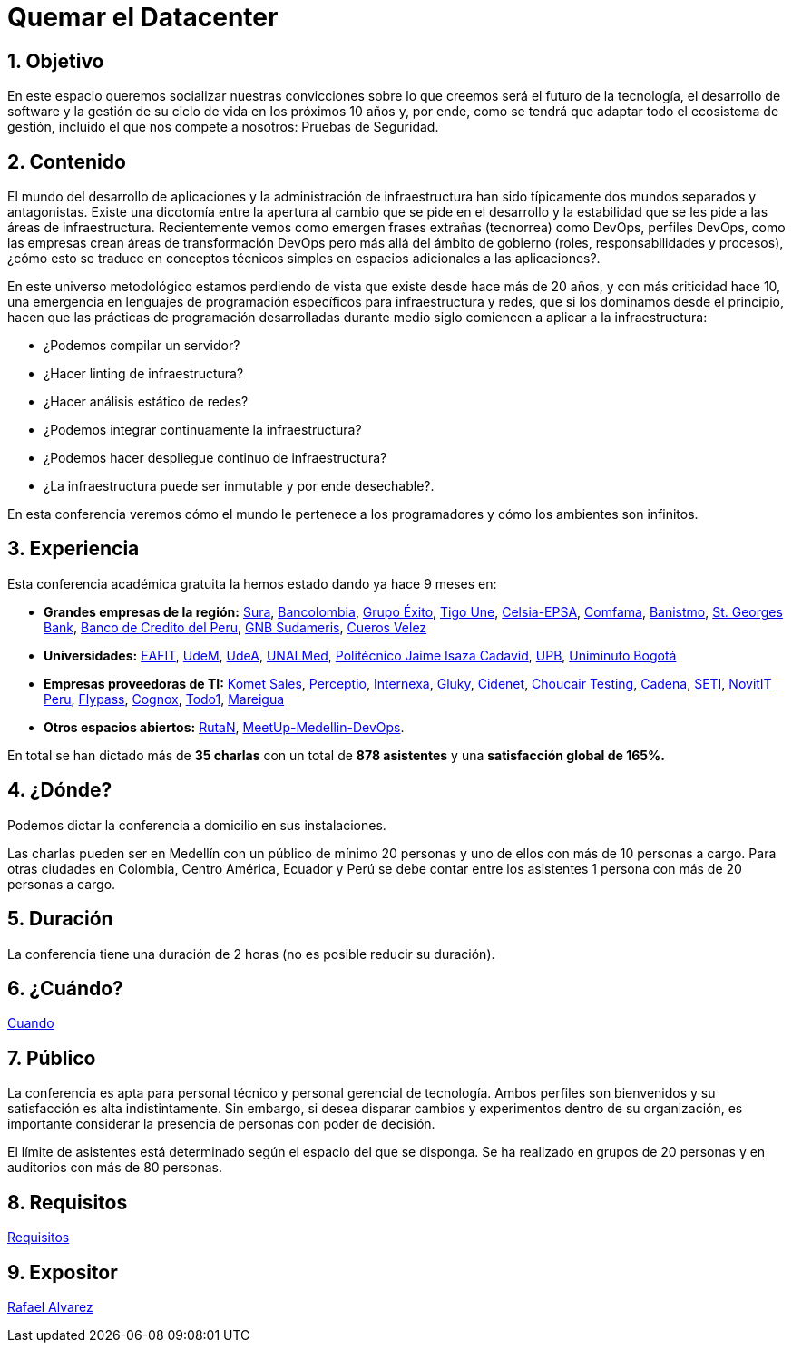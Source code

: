 :slug: eventos/quemar-el-datacenter/
:subtitle: De Mascotas a Ganado
:category: eventos
:description: Ésta página tiene como objetivo informar a los clientes sobre el servicio de conferencias ofrecido por Fluid Attacks. La presente conferencia tiene por objetivo socializar el futuro de la tecnología y el desarrollo de software en los próximos 10 años según la opinión de nuestros expertos.
:keywords: Fluid Attacks, Conferencia, Datacenter, Seguridad, Software, Tecnología.

= Quemar el Datacenter

== 1. Objetivo

En este espacio queremos socializar nuestras convicciones sobre lo que creemos
será el futuro de la tecnología, el desarrollo de +software+
y la gestión de su ciclo de vida en los próximos 10 años y, por ende,
como se tendrá que adaptar todo el ecosistema de gestión,
incluido el que nos compete a nosotros: Pruebas de Seguridad.

== 2. Contenido

El mundo del desarrollo de aplicaciones y la administración de infraestructura
han sido típicamente dos mundos separados y antagonistas.
Existe una dicotomía entre la apertura al cambio que se pide en el desarrollo
y la estabilidad que se les pide a las áreas de infraestructura.
Recientemente vemos como emergen frases extrañas (tecnorrea) como +DevOps+,
perfiles +DevOps+, como las empresas crean áreas de transformación +DevOps+
pero más allá del ámbito de gobierno (roles, responsabilidades y procesos),
¿cómo esto se traduce en conceptos técnicos simples
en espacios adicionales a las aplicaciones?.

En este universo metodológico estamos perdiendo de vista que existe
desde hace más de 20 años, y con más criticidad hace 10,
una emergencia en lenguajes de programación específicos
para infraestructura y redes, que si los dominamos desde el principio,
hacen que las prácticas de programación desarrolladas durante medio siglo
comiencen a aplicar a la infraestructura:

* ¿Podemos compilar un servidor?
* ¿Hacer linting de infraestructura?
* ¿Hacer análisis estático de redes?
* ¿Podemos integrar continuamente la infraestructura?
* ¿Podemos hacer despliegue continuo de infraestructura?
* ¿La infraestructura puede ser inmutable y por ende desechable?.

En esta conferencia veremos cómo el mundo le pertenece a los programadores y
cómo los ambientes son infinitos.


== 3. Experiencia

Esta conferencia académica gratuita la hemos estado dando ya hace 9 meses en:

* *Grandes empresas de la región:* link:https://www.segurossura.com.co/Paginas/default.aspx[Sura],
link:https://www.grupobancolombia.com/wps/portal/personas[Bancolombia],
link:https://www.grupoexito.com.co/es/[Grupo Éxito],
link:https://www.tigoune.com.co/[Tigo Une],
link:http://www.celsia.com/[Celsia-EPSA],
link:https://www.comfama.com/webinicio/default.asp[Comfama],
link:https://www.banistmo.com/[Banistmo],
link:https://www.stgeorgesbank.com/[St. Georges Bank],
link:https://www.bcp.com.bo/[Banco de Credito del Peru],
link:https://www.gnbsudameris.com.co/[GNB Sudameris],
link:https://www.velez.com.co/[Cueros Velez]

* *Universidades:* link:http://www.eafit.edu.co/[EAFIT],
link:https://www.udem.edu.co/[UdeM],
link:https://www.udea.edu.co/[UdeA],
link:https://medellin.unal.edu.co/[UNALMed],
link:http://www.politecnicojic.edu.co/[Politécnico Jaime Isaza Cadavid],
link:https://www.upb.edu.co/es/home[UPB],
link:http://www.uniminuto.edu/[Uniminuto Bogotá]

* *Empresas proveedoras de TI:* link:https://www.kometsales.com/[Komet Sales],
link:http://perceptio.co/[Perceptio],
link:http://www.internexa.com/Paginas/Home.aspx[Internexa],
link:http://gluky.co/[Gluky],
link:https://outsourcing.cidenet.com.co/home/[Cidenet],
link:https://www.choucairtesting.com/[Choucair Testing],
link:http://www.cadena.com.co/es/home.aspx[Cadena],
link:http://www.seti.com.co/sitios/seti/Paginas/HomePageSeti.aspx[SETI],
link:http://novit.pe/[NovitIT Peru],
link:http://flypass.com.co/[Flypass],
link:http://www.cognox.co/sitios/Cognox/default.aspx[Cognox],
link:https://www.todo1services.com/[Todo1],
link:http://www.mareigua.com/[Mareigua]

* *Otros espacios abiertos:* link:https://www.rutanmedellin.org/es/[RutaN],
link:https://www.meetup.com/es/mde-devops[MeetUp-Medellin-DevOps].

En total se han dictado más de *35 charlas* con un total de *878 asistentes*
y una *satisfacción global de 165%.*

== 4. ¿Dónde?

Podemos dictar la conferencia a domicilio en sus instalaciones.

Las charlas pueden ser en Medellín con un público de mínimo 20 personas
y uno de ellos con más de 10 personas a cargo.
Para otras ciudades en Colombia, Centro América, Ecuador y Perú
se debe contar entre los asistentes 1 persona con más de 20 personas a cargo.

== 5. Duración

La conferencia tiene una duración de 2 horas
(no es posible reducir su duración).

== 6. ¿Cuándo?

[button]#link:../#cuando[Cuando]#

== 7. Público

La conferencia es apta para personal técnico y personal gerencial de tecnología.
Ambos perfiles son bienvenidos y su satisfacción es alta indistintamente.
Sin embargo, si desea disparar cambios y experimentos dentro de su organización,
es importante considerar la presencia de personas con poder de decisión.

El límite de asistentes está determinado según el espacio del que se disponga.
Se ha realizado en grupos de 20 personas y en auditorios con más de 80 personas.

== 8. Requisitos

[button]#link:../#requisitos[Requisitos]#

== 9. Expositor

[button]#link:../../personas/ralvarez[Rafael Alvarez]#
